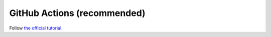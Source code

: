 GitHub Actions (recommended)
============================

Follow `the official tutorial <https://nix.dev/tutorials/nixos/continuous-integration-github-actions>`_.
